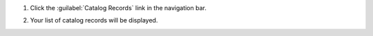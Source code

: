 #. Click the :guilabel:`Catalog Records` link in the navigation bar.

   .. image:: navigation-catalog-records.png

#. Your list of catalog records will be displayed.

   .. image:: catalog-record-list.png
